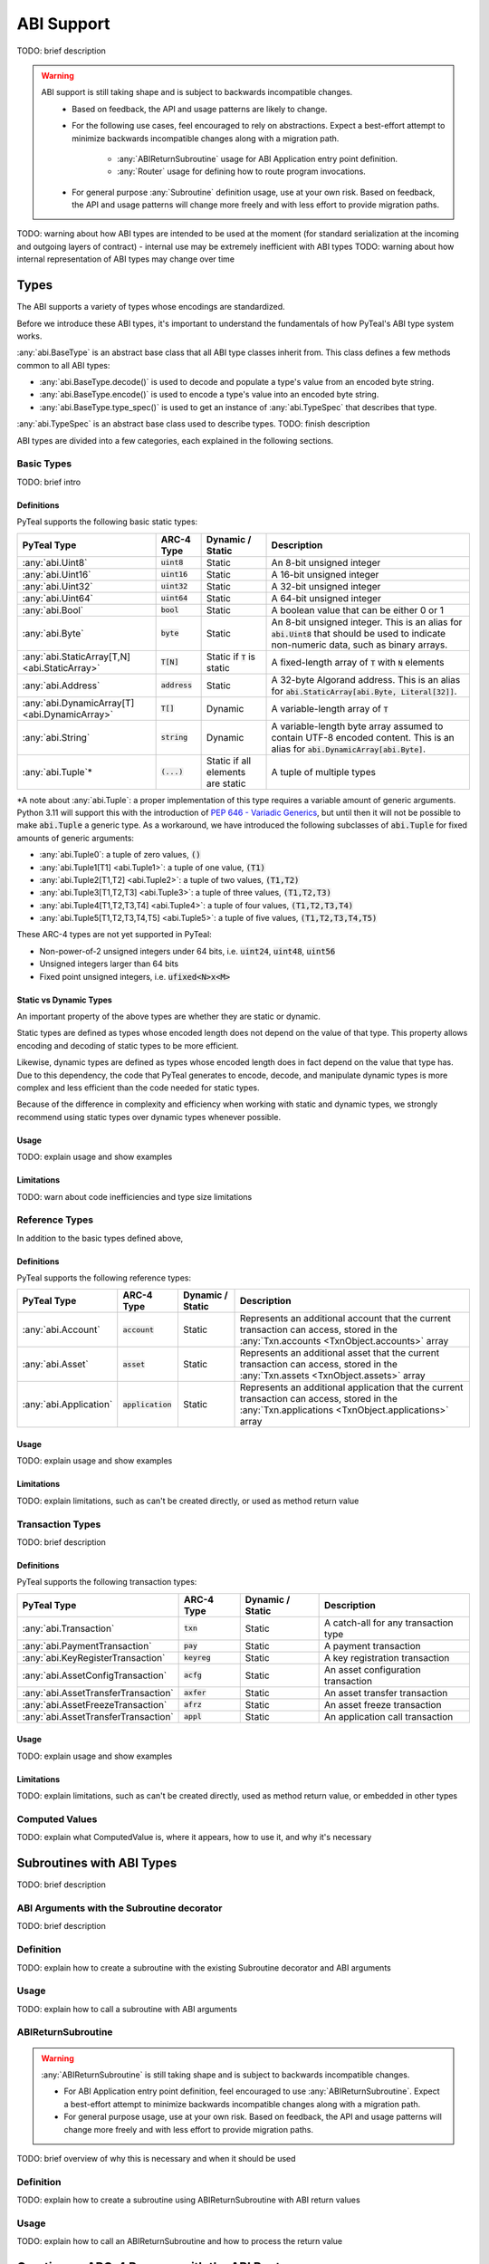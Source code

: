 .. _abi:

ABI Support
===========

TODO: brief description

.. warning::
  ABI support is still taking shape and is subject to backwards incompatible changes.
    * Based on feedback, the API and usage patterns are likely to change.
    * For the following use cases, feel encouraged to rely on abstractions.  Expect a best-effort attempt to minimize backwards incompatible changes along with a migration path.

       * :any:`ABIReturnSubroutine` usage for ABI Application entry point definition.

       * :any:`Router` usage for defining how to route program invocations.
    * For general purpose :any:`Subroutine` definition usage, use at your own risk.  Based on feedback, the API and usage patterns will change more freely and with less effort to provide migration paths.

TODO: warning about how ABI types are intended to be used at the moment (for standard serialization at the incoming and outgoing layers of contract) - internal use may be extremely inefficient with ABI types
TODO: warning about how internal representation of ABI types may change over time

Types
------

The ABI supports a variety of types whose encodings are standardized.

Before we introduce these ABI types, it's important to understand the fundamentals of how PyTeal's ABI type system works.

:any:`abi.BaseType` is an abstract base class that all ABI type classes inherit from. This class defines a few methods common to all ABI types:

* :any:`abi.BaseType.decode()` is used to decode and populate a type's value from an encoded byte string.
* :any:`abi.BaseType.encode()` is used to encode a type's value into an encoded byte string.
* :any:`abi.BaseType.type_spec()` is used to get an instance of :any:`abi.TypeSpec` that describes that type.

:any:`abi.TypeSpec` is an abstract base class used to describe types. TODO: finish description

ABI types are divided into a few categories, each explained in the following sections.

Basic Types
~~~~~~~~~~~

TODO: brief intro

Definitions
^^^^^^^^^^^^^^^^^^^^^^^^

PyTeal supports the following basic static types:

============================================== ====================== ================================= =======================================================================================================================================================
PyTeal Type                                    ARC-4 Type             Dynamic / Static                  Description
============================================== ====================== ================================= =======================================================================================================================================================
:any:`abi.Uint8`                               :code:`uint8`          Static                            An 8-bit unsigned integer
:any:`abi.Uint16`                              :code:`uint16`         Static                            A 16-bit unsigned integer
:any:`abi.Uint32`                              :code:`uint32`         Static                            A 32-bit unsigned integer
:any:`abi.Uint64`                              :code:`uint64`         Static                            A 64-bit unsigned integer
:any:`abi.Bool`                                :code:`bool`           Static                            A boolean value that can be either 0 or 1
:any:`abi.Byte`                                :code:`byte`           Static                            An 8-bit unsigned integer. This is an alias for :code:`abi.Uint8` that should be used to indicate non-numeric data, such as binary arrays.
:any:`abi.StaticArray[T,N] <abi.StaticArray>`  :code:`T[N]`           Static if :code:`T` is static     A fixed-length array of :code:`T` with :code:`N` elements
:any:`abi.Address`                             :code:`address`        Static                            A 32-byte Algorand address. This is an alias for :code:`abi.StaticArray[abi.Byte, Literal[32]]`.
:any:`abi.DynamicArray[T] <abi.DynamicArray>`  :code:`T[]`            Dynamic                           A variable-length array of :code:`T`
:any:`abi.String`                              :code:`string`         Dynamic                           A variable-length byte array assumed to contain UTF-8 encoded content. This is an alias for :code:`abi.DynamicArray[abi.Byte]`.
:any:`abi.Tuple`\*                             :code:`(...)`          Static if all elements are static A tuple of multiple types
============================================== ====================== ================================= =======================================================================================================================================================

\*A note about :any:`abi.Tuple`: a proper implementation of this type requires a variable amount of generic arguments. Python 3.11 will support this with the introduction of `PEP 646 - Variadic Generics <https://peps.python.org/pep-0646/>`_, but until then it will not be possible to make :code:`abi.Tuple` a generic type. As a workaround, we have introduced the following subclasses of :code:`abi.Tuple` for fixed amounts of generic arguments:

* :any:`abi.Tuple0`: a tuple of zero values, :code:`()`
* :any:`abi.Tuple1[T1] <abi.Tuple1>`: a tuple of one value, :code:`(T1)`
* :any:`abi.Tuple2[T1,T2] <abi.Tuple2>`: a tuple of two values, :code:`(T1,T2)`
* :any:`abi.Tuple3[T1,T2,T3] <abi.Tuple3>`: a tuple of three values, :code:`(T1,T2,T3)`
* :any:`abi.Tuple4[T1,T2,T3,T4] <abi.Tuple4>`: a tuple of four values, :code:`(T1,T2,T3,T4)`
* :any:`abi.Tuple5[T1,T2,T3,T4,T5] <abi.Tuple5>`: a tuple of five values, :code:`(T1,T2,T3,T4,T5)`

These ARC-4 types are not yet supported in PyTeal:

* Non-power-of-2 unsigned integers under 64 bits, i.e. :code:`uint24`, :code:`uint48`, :code:`uint56`
* Unsigned integers larger than 64 bits
* Fixed point unsigned integers, i.e. :code:`ufixed<N>x<M>`

Static vs Dynamic Types
^^^^^^^^^^^^^^^^^^^^^^^^

An important property of the above types are whether they are static or dynamic.

Static types are defined as types whose encoded length does not depend on the value of that type. This property allows encoding and decoding of static types to be more efficient.

Likewise, dynamic types are defined as types whose encoded length does in fact depend on the value that type has. Due to this dependency, the code that PyTeal generates to encode, decode, and manipulate dynamic types is more complex and less efficient than the code needed for static types.

Because of the difference in complexity and efficiency when working with static and dynamic types, we strongly recommend using static types over dynamic types whenever possible.

Usage
^^^^^^^^^^^^^^^^^^^^^^^^

TODO: explain usage and show examples

Limitations
^^^^^^^^^^^^^^^^^^^^^^^^

TODO: warn about code inefficiencies and type size limitations

Reference Types
~~~~~~~~~~~~~~~~~

In addition to the basic types defined above, 

Definitions
^^^^^^^^^^^^^^^^^^^^^^^^

PyTeal supports the following reference types:

====================== ====================== ================ =======================================================================================================================================================
PyTeal Type            ARC-4 Type             Dynamic / Static Description
====================== ====================== ================ =======================================================================================================================================================
:any:`abi.Account`     :code:`account`        Static           Represents an additional account that the current transaction can access, stored in the :any:`Txn.accounts <TxnObject.accounts>` array
:any:`abi.Asset`       :code:`asset`          Static           Represents an additional asset that the current transaction can access, stored in the :any:`Txn.assets <TxnObject.assets>` array
:any:`abi.Application` :code:`application`    Static           Represents an additional application that the current transaction can access, stored in the :any:`Txn.applications <TxnObject.applications>` array
====================== ====================== ================ =======================================================================================================================================================

Usage
^^^^^^^^^^^^^^^^^^^^^^^^

TODO: explain usage and show examples

Limitations
^^^^^^^^^^^^^^^^^^^^^^^^

TODO: explain limitations, such as can't be created directly, or used as method return value

Transaction Types
~~~~~~~~~~~~~~~~~

TODO: brief description

Definitions
^^^^^^^^^^^^^^^^^^^^^^^^

PyTeal supports the following transaction types:

=================================== ====================== ================ =======================================================================================================================================================
PyTeal Type                         ARC-4 Type             Dynamic / Static Description
=================================== ====================== ================ =======================================================================================================================================================
:any:`abi.Transaction`              :code:`txn`            Static           A catch-all for any transaction type
:any:`abi.PaymentTransaction`       :code:`pay`            Static           A payment transaction
:any:`abi.KeyRegisterTransaction`   :code:`keyreg`         Static           A key registration transaction
:any:`abi.AssetConfigTransaction`   :code:`acfg`           Static           An asset configuration transaction
:any:`abi.AssetTransferTransaction` :code:`axfer`          Static           An asset transfer transaction
:any:`abi.AssetFreezeTransaction`   :code:`afrz`           Static           An asset freeze transaction
:any:`abi.AssetTransferTransaction` :code:`appl`           Static           An application call transaction
=================================== ====================== ================ =======================================================================================================================================================

Usage
^^^^^^^^^^^^^^^^^^^^^^^^

TODO: explain usage and show examples

Limitations
^^^^^^^^^^^^^^^^^^^^^^^^

TODO: explain limitations, such as can't be created directly, used as method return value, or embedded in other types

Computed Values
~~~~~~~~~~~~~~~~~

TODO: explain what ComputedValue is, where it appears, how to use it, and why it's necessary

Subroutines with ABI Types
--------------------------

TODO: brief description

ABI Arguments with the Subroutine decorator
~~~~~~~~~~~~~~~~~~~~~~~~~~~~~~~~~~~~~~~~~~~~~~~~~~~

TODO: brief description

Definition
~~~~~~~~~~~~~~~~~

TODO: explain how to create a subroutine with the existing Subroutine decorator and ABI arguments

Usage
~~~~~~~~~~~~~~~~~

TODO: explain how to call a subroutine with ABI arguments

ABIReturnSubroutine
~~~~~~~~~~~~~~~~~~~~~~~~~~~~~~~~~~

.. warning::
  :any:`ABIReturnSubroutine` is still taking shape and is subject to backwards incompatible changes.

  * For ABI Application entry point definition, feel encouraged to use :any:`ABIReturnSubroutine`.  Expect a best-effort attempt to minimize backwards incompatible changes along with a migration path.
  * For general purpose usage, use at your own risk.  Based on feedback, the API and usage patterns will change more freely and with less effort to provide migration paths.

TODO: brief overview of why this is necessary and when it should be used

Definition
~~~~~~~~~~~~~~~~~

TODO: explain how to create a subroutine using ABIReturnSubroutine with ABI return values

Usage
~~~~~~~~~~~~~~~~~

TODO: explain how to call an ABIReturnSubroutine and how to process the return value

Creating an ARC-4 Program with the ABI Router
----------------------------------------------------

TODO: brief intro

.. warning::
  :any:`Router` usage is still taking shape and is subject to backwards incompatible changes.

  Feel encouraged to use :any:`Router` and expect a best-effort attempt to minimize backwards incompatible changes along with a migration path.

Registering Bare App Calls
~~~~~~~~~~~~~~~~~~~~~~~~~~~~~~~~~~

TODO: explain bare app calls and how they can be added to a Router

Registering Methods
~~~~~~~~~~~~~~~~~~~~~~~~~~~~~~~~~~

TODO: explain methods and how they can be added to a Router
TODO: warning about input type validity -- no verification is done for you (right now)

Building and Compiling a Router Program
~~~~~~~~~~~~~~~~~~~~~~~~~~~~~~~~~~~~~~~~~~~~~~~~~~~

TODO: explain how to build/compile a Router program to get the TEAL code + contract JSON

Calling an ARC-4 Program
--------------------------

TODO: brief intro

Off-Chain, from an SDK or :code:`goal`
~~~~~~~~~~~~~~~~~~~~~~~~~~~~~~~~~~~~~~~~~~~~~~~~~~~

TODO: leave pointers to SDK/goal documentation about how to invoke ABI calls

On-Chain, in an Inner Transaction
~~~~~~~~~~~~~~~~~~~~~~~~~~~~~~~~~~

TODO: explain how this is possible but there is no simple way to do it in PyTeal yet; once it is, we should update this section
